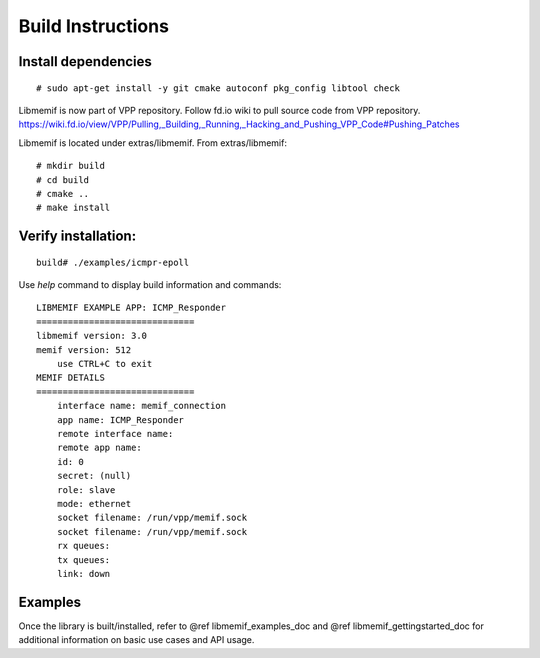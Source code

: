 .. _libmemif_build_doc:

Build Instructions
==================

Install dependencies
--------------------

::

   # sudo apt-get install -y git cmake autoconf pkg_config libtool check

Libmemif is now part of VPP repository. Follow fd.io wiki to pull source
code from VPP repository.
https://wiki.fd.io/view/VPP/Pulling,_Building,_Running,_Hacking_and_Pushing_VPP_Code#Pushing_Patches

Libmemif is located under extras/libmemif. From extras/libmemif:

::

   # mkdir build
   # cd build
   # cmake ..
   # make install

Verify installation:
--------------------

::

   build# ./examples/icmpr-epoll

Use *help* command to display build information and commands:

::

   LIBMEMIF EXAMPLE APP: ICMP_Responder
   ==============================
   libmemif version: 3.0
   memif version: 512
       use CTRL+C to exit
   MEMIF DETAILS
   ==============================
       interface name: memif_connection
       app name: ICMP_Responder
       remote interface name:
       remote app name:
       id: 0
       secret: (null)
       role: slave
       mode: ethernet
       socket filename: /run/vpp/memif.sock
       socket filename: /run/vpp/memif.sock
       rx queues:
       tx queues:
       link: down

Examples
--------

Once the library is built/installed, refer to @ref libmemif_examples_doc
and @ref libmemif_gettingstarted_doc for additional information on basic
use cases and API usage.
